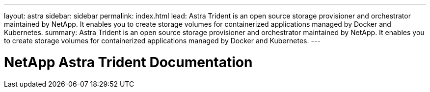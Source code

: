 ---
layout: astra
sidebar: sidebar
permalink: index.html
lead: Astra Trident is an open source storage provisioner and orchestrator maintained by NetApp. It enables you to create storage volumes for containerized applications managed by Docker and Kubernetes.
summary: Astra Trident is an open source storage provisioner and orchestrator maintained by NetApp. It enables you to create storage volumes for containerized applications managed by Docker and Kubernetes.
---

= NetApp Astra Trident Documentation
:hardbreaks:
:nofooter:
:icons: font
:linkattrs:
:imagesdir: ./media/
